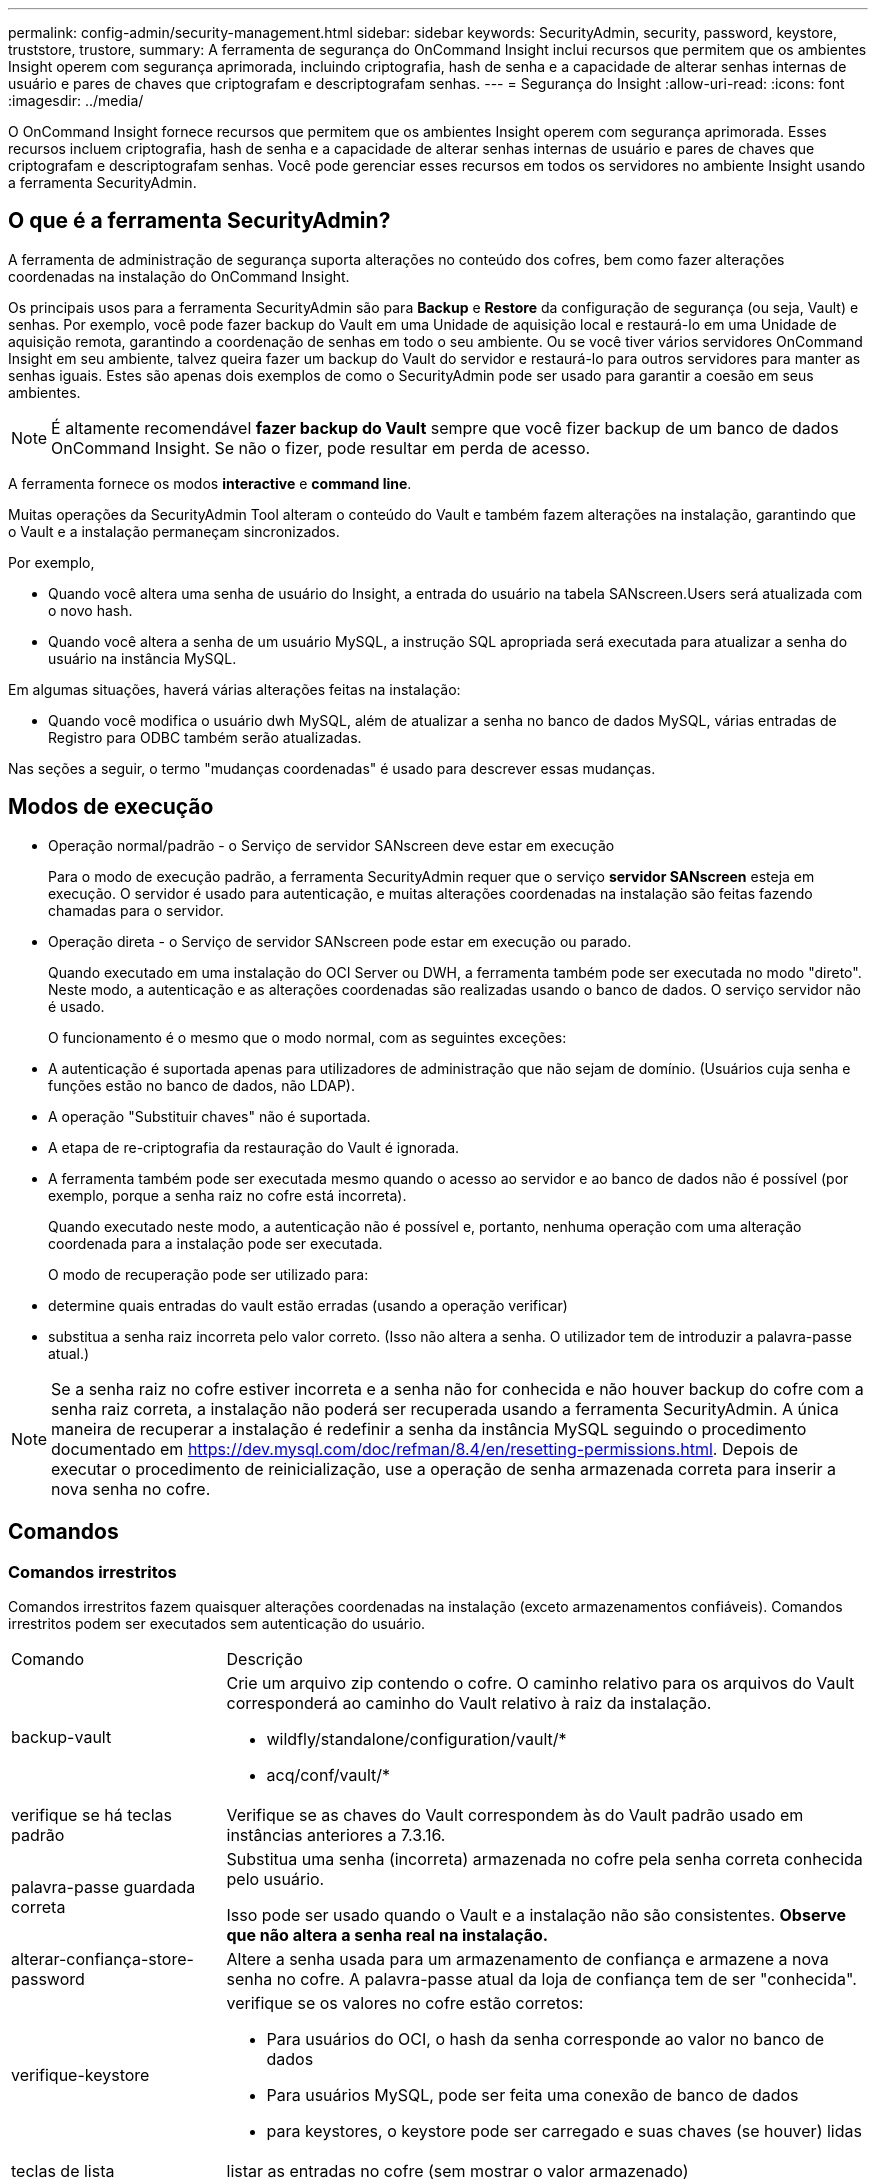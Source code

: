 ---
permalink: config-admin/security-management.html 
sidebar: sidebar 
keywords: SecurityAdmin, security, password, keystore, truststore, trustore, 
summary: A ferramenta de segurança do OnCommand Insight inclui recursos que permitem que os ambientes Insight operem com segurança aprimorada, incluindo criptografia, hash de senha e a capacidade de alterar senhas internas de usuário e pares de chaves que criptografam e descriptografam senhas. 
---
= Segurança do Insight
:allow-uri-read: 
:icons: font
:imagesdir: ../media/


[role="lead"]
O OnCommand Insight fornece recursos que permitem que os ambientes Insight operem com segurança aprimorada. Esses recursos incluem criptografia, hash de senha e a capacidade de alterar senhas internas de usuário e pares de chaves que criptografam e descriptografam senhas. Você pode gerenciar esses recursos em todos os servidores no ambiente Insight usando a ferramenta SecurityAdmin.



== O que é a ferramenta SecurityAdmin?

A ferramenta de administração de segurança suporta alterações no conteúdo dos cofres, bem como fazer alterações coordenadas na instalação do OnCommand Insight.

Os principais usos para a ferramenta SecurityAdmin são para *Backup* e *Restore* da configuração de segurança (ou seja, Vault) e senhas. Por exemplo, você pode fazer backup do Vault em uma Unidade de aquisição local e restaurá-lo em uma Unidade de aquisição remota, garantindo a coordenação de senhas em todo o seu ambiente. Ou se você tiver vários servidores OnCommand Insight em seu ambiente, talvez queira fazer um backup do Vault do servidor e restaurá-lo para outros servidores para manter as senhas iguais. Estes são apenas dois exemplos de como o SecurityAdmin pode ser usado para garantir a coesão em seus ambientes.

[NOTE]
====
É altamente recomendável *fazer backup do Vault* sempre que você fizer backup de um banco de dados OnCommand Insight. Se não o fizer, pode resultar em perda de acesso.

====
A ferramenta fornece os modos *interactive* e *command line*.

Muitas operações da SecurityAdmin Tool alteram o conteúdo do Vault e também fazem alterações na instalação, garantindo que o Vault e a instalação permaneçam sincronizados.

Por exemplo,

* Quando você altera uma senha de usuário do Insight, a entrada do usuário na tabela SANscreen.Users será atualizada com o novo hash.
* Quando você altera a senha de um usuário MySQL, a instrução SQL apropriada será executada para atualizar a senha do usuário na instância MySQL.


Em algumas situações, haverá várias alterações feitas na instalação:

* Quando você modifica o usuário dwh MySQL, além de atualizar a senha no banco de dados MySQL, várias entradas de Registro para ODBC também serão atualizadas.


Nas seções a seguir, o termo "mudanças coordenadas" é usado para descrever essas mudanças.



== Modos de execução

* Operação normal/padrão - o Serviço de servidor SANscreen deve estar em execução
+
Para o modo de execução padrão, a ferramenta SecurityAdmin requer que o serviço *servidor SANscreen* esteja em execução. O servidor é usado para autenticação, e muitas alterações coordenadas na instalação são feitas fazendo chamadas para o servidor.

* Operação direta - o Serviço de servidor SANscreen pode estar em execução ou parado.
+
Quando executado em uma instalação do OCI Server ou DWH, a ferramenta também pode ser executada no modo "direto". Neste modo, a autenticação e as alterações coordenadas são realizadas usando o banco de dados. O serviço servidor não é usado.

+
O funcionamento é o mesmo que o modo normal, com as seguintes exceções:

* A autenticação é suportada apenas para utilizadores de administração que não sejam de domínio. (Usuários cuja senha e funções estão no banco de dados, não LDAP).
* A operação "Substituir chaves" não é suportada.
* A etapa de re-criptografia da restauração do Vault é ignorada.
* A ferramenta também pode ser executada mesmo quando o acesso ao servidor e ao banco de dados não é possível (por exemplo, porque a senha raiz no cofre está incorreta).
+
Quando executado neste modo, a autenticação não é possível e, portanto, nenhuma operação com uma alteração coordenada para a instalação pode ser executada.

+
O modo de recuperação pode ser utilizado para:

* determine quais entradas do vault estão erradas (usando a operação verificar)
* substitua a senha raiz incorreta pelo valor correto. (Isso não altera a senha. O utilizador tem de introduzir a palavra-passe atual.)



NOTE: Se a senha raiz no cofre estiver incorreta e a senha não for conhecida e não houver backup do cofre com a senha raiz correta, a instalação não poderá ser recuperada usando a ferramenta SecurityAdmin. A única maneira de recuperar a instalação é redefinir a senha da instância MySQL seguindo o procedimento documentado em https://dev.mysql.com/doc/refman/8.4/en/resetting-permissions.html[]. Depois de executar o procedimento de reinicialização, use a operação de senha armazenada correta para inserir a nova senha no cofre.



== Comandos



=== Comandos irrestritos

Comandos irrestritos fazem quaisquer alterações coordenadas na instalação (exceto armazenamentos confiáveis). Comandos irrestritos podem ser executados sem autenticação do usuário.

[cols="25a,75a"]
|===


 a| 
Comando
 a| 
Descrição



 a| 
backup-vault
 a| 
Crie um arquivo zip contendo o cofre. O caminho relativo para os arquivos do Vault corresponderá ao caminho do Vault relativo à raiz da instalação.

* wildfly/standalone/configuration/vault/*
* acq/conf/vault/*




 a| 
verifique se há teclas padrão
 a| 
Verifique se as chaves do Vault correspondem às do Vault padrão usado em instâncias anteriores a 7.3.16.



 a| 
palavra-passe guardada correta
 a| 
Substitua uma senha (incorreta) armazenada no cofre pela senha correta conhecida pelo usuário.

Isso pode ser usado quando o Vault e a instalação não são consistentes. *Observe que não altera a senha real na instalação.*



 a| 
alterar-confiança-store-password
 a| 
Altere a senha usada para um armazenamento de confiança e armazene a nova senha no cofre. A palavra-passe atual da loja de confiança tem de ser "conhecida".



 a| 
verifique-keystore
 a| 
verifique se os valores no cofre estão corretos:

* Para usuários do OCI, o hash da senha corresponde ao valor no banco de dados
* Para usuários MySQL, pode ser feita uma conexão de banco de dados
* para keystores, o keystore pode ser carregado e suas chaves (se houver) lidas




 a| 
teclas de lista
 a| 
listar as entradas no cofre (sem mostrar o valor armazenado)

|===


=== Comandos restritos

A autenticação é necessária para qualquer comando não oculto que faça alterações coordenadas na instalação:

[cols="25a,75a"]
|===


 a| 
Comando
 a| 
Descrição



 a| 
restaurar-vault-backup
 a| 
Substitui o Vault atual pelo Vault contido no arquivo de backup especificado.

Executa todas as ações coordenadas para atualizar a instalação para corresponder às senhas no cofre restaurado:

* Atualize as senhas de usuário de comunicação OCI
* Atualize as senhas do usuário MySQL, incluindo root
* para cada keystore, se a senha do keystore for "conhecida", atualize o keystore usando as senhas do cofre restaurado.


Quando executado no modo normal, também lê cada valor criptografado da instância, descriptografa-o usando o serviço de criptografia do Vault atual, recriptografa-o usando o serviço de criptografia do Vault restaurado e armazena o valor recriptografado.



 a| 
sincronize-com-cofre
 a| 
Executa todas as ações coordenadas para atualizar a instalação para corresponder às senhas de usuário no cofre restaurado:

* Atualiza as senhas de usuário de comunicação OCI
* Atualiza as senhas do usuário MySQL, incluindo root




 a| 
alterar palavra-passe
 a| 
Altera a senha no cofre e executa as ações coordenadas.



 a| 
substitua as chaves
 a| 
Crie um novo cofre vazio (que terá chaves diferentes do existente). Em seguida, copie as entradas do Vault atual para o novo Vault. Em seguida, lê cada valor encriptado da instância, desencripta-o utilizando o serviço de encriptação do cofre atual, encripta-o novamente utilizando o serviço de encriptação do cofre restaurado e armazena o valor reencriptado.

|===


=== Comandos ocultos

A ferramenta SA fornece os seguintes comandos que não requerem autenticação, mas que fazem alterações coordenadas na instalação.

[cols="25a,75a"]
|===


 a| 
atualização de teclas de lista (servidor)
 a| 
Se o usuário não tiver autenticado, autentique usando a conta e a senha internas _no cofre atual. Em seguida, substitua o Vault atual pelo Vault no arquivo de backup e execute as ações coordenadas.



 a| 
atualização (aquisição)
 a| 
Substitua o Vault atual pelo Vault no arquivo de backup e execute as ações coordenadas.

|===


== Ações coordenadas



=== Cofre do servidor

[cols="25a,75a"]
|===


 a| 
_interno
 a| 
Atualizar hash de senha para usuário no banco de dados



 a| 
aquisição
 a| 
Atualizar hash de senha para usuário no banco de dados

Se o cofre de aquisição estiver presente, atualize também a entrada no cofre de aquisição



 a| 
dwh_internal
 a| 
Atualizar hash de senha para usuário no banco de dados



 a| 
cognos_admin
 a| 
Atualizar hash de senha para usuário no banco de dados

Se DWH e Windows, atualize SANscreen/cognos/analytics/Configuration/SANscreenAP.properties para definir a propriedade cognos.admin como a senha.



 a| 
raiz
 a| 
Execute SQL para atualizar a senha do usuário na instância do MySQL



 a| 
inventário
 a| 
Execute SQL para atualizar a senha do usuário na instância do MySQL



 a| 
dwh
 a| 
Execute SQL para atualizar a senha do usuário na instância do MySQL

Se DWH e Windows, atualize o Registro do Windows para definir as seguintes entradas relacionadas a ODBC para a nova senha:

* HKEY_LOCAL_MACHINE/SOFTWARE/Wow6432Node ODBC.INI/dwh_Capacity/PWD
* HKEY_LOCAL_MACHINE/SOFTWARE/Wow6432Node ODBC/dwh_Capacity_Efficiency/PWD
* HKEY_LOCAL_MACHINE_SOFTWARE/Wow6432Node ODBC.INI/dwh_fs_util/PWD
* HKEY_LOCAL_MACHINE/SOFTWARE/Wow6432Node ODBC.INI/dwh_inventory/PWD
* HKEY_LOCAL_MACHINE/SOFTWARE/Wow6432Node ODBC.INI/dwh_performance/PWD
* HKEY_LOCAL_MACHINE/SOFTWARE/Wow6432Node ODBC/dwh_ports/PWD
* HKEY_LOCAL_MACHINE/SOFTWARE/Wow6432Node ODBC.INI/dwh_sa/PWD
* HKEY_LOCAL_MACHINE/SOFTWARE/Wow6432Node ODBC.INI/dwh_cloud_cost/PWD




 a| 
dwhuser
 a| 
Execute SQL para atualizar a senha do usuário na instância do MySQL



 a| 
hosts
 a| 
Execute SQL para atualizar a senha do usuário na instância do MySQL



 a| 
keystore_password
 a| 
Reescreva o keystore com a nova senha - wildfly/standalone/Configuration/Server.keystore



 a| 
truststore_password
 a| 
Reescreva o keystore com a nova senha - wildfly/standalone/Configuration/Server.trustore



 a| 
key_password
 a| 
Reescreva o keystore com a nova senha - wildfly/standalone/Configuration/sso.jks



 a| 
cognos_archive
 a| 
Nenhum

|===


=== Aquisição do Vault

[cols="25a,75a"]
|===


 a| 
aquisição
 a| 
Nenhum



 a| 
truststore_password
 a| 
Reescreva o keystore com a nova senha (se existir) - acq/conf/cert/client.keystore

|===


== Executando a ferramenta Security Admin - linha de comando

A sintaxe para executar a ferramenta SA no modo de linha de comando é:

[listing]
----
securityadmin [-s | -au] [-db] [-lu <user> [-lp <password>]] <additional-options>

where

-s                      selects server vault
-au                     selects acquisition vault

-db                     selects direct operation mode

-lu <user>              user for authentication
-lp <password>          password for authentication
<addition-options>      specifies command and command arguments as described below
----
Notas:

* A opção "-i" pode não estar presente na linha de comando (uma vez que seleciona o modo interativo).
* para as opções "-s" e "-au":
+
** "-s" não é permitido numa RAU
** "-au" não é permitido na DWH
** se nenhum dos dois estiver presente, então
+
*** O cofre do servidor é selecionado em servidor, DWH e Dual
*** O cofre de aquisição é selecionado na RAU




* As opções -lu e -lp são usadas para autenticação do usuário.
+
** Se o <user> for especificado e o <password> não for, o usuário será solicitado a digitar a senha.
** Se o <user> não for fornecido e a autenticação for necessária, o usuário será solicitado a fornecer o <user> e o <password>.






=== Comandos:

[cols="25a,75a"]
|===


 a| 
Comando
 a| 
Utilização



 a| 
palavra-passe guardada correta
 a| 
[listing]
----
securityadmin [-s | -au] [-db] -pt <key> [<value>]

 where

-pt             specifies the command ("put")
<key>           is the key
<value>         is the value.  If not present, user will be prompted for value
----


 a| 
backup-vault
 a| 
[listing]
----
securityadmin [-s | -au] [-db] -b [<backup-dir>]

where

-b              specified command
<backup-dir>    is the output directory.  If not present, default location of SANscreen/backup/vault is used
                The backup file will be named ServerSecurityBackup-yyyy-MM-dd-HH-mm.zip
----


 a| 
backup-vault
 a| 
[listing]
----
securityadmin [-s | -au] [-db] -ub <backup-file>

where

-ub             specified command ("upgrade-backup")
<backup-file>   The location to write the backup file
----


 a| 
teclas de lista
 a| 
[listing]
----
securityadmin [-s | -au] [-db] -l

where

-l              specified command
----


 a| 
teclas de verificação
 a| 
[listing]
----
securityadmin [-s | -au] [-db] -ck

where

-ck             specified command

exit code:
  1     error
  2     default key(s)
  3     unique keys
----


 a| 
verificar-keystore (servidor)
 a| 
[listing]
----
securityadmin [-s] [-db] -v

where

-v              specified command
----


 a| 
atualização
 a| 
[listing]
----
securityadmin [-s | -au] [-db] [-lu <user>] [-lp <password>] -u

where

-u              specified command

For server vault, if -lu is not present, then authentication will be performed for <user> =_internal and <password> = _internal's password from vault.
For acquisition vault, if -lu is not present, then no authentication will be attempted
----


 a| 
substitua as chaves
 a| 
[listing]
----
securityadmin [-s | -au] [-db] [-lu <user>] [-lp <password>] -rk

where

-rk              specified command
----


 a| 
restaurar-vault-backup
 a| 
[listing]
----
securityadmin [-s | -au] [-db] [-lu <user>] [-lp <password>] -r <backup-file>

where

-r               specified command
<backup-file>    the backup file location
----


 a| 
alterar palavra-passe (servidor)
 a| 
[listing]
----
securityadmin [-s] [-db] [-lu <user>] [-lp <password>] -up -un <user> -p [<password>] [-sh]

where

-up             specified command ("update-password")
-un <user>        entry ("user") name to update
-p <password> new password.  If <password not supplied, user will be prompted.
-sh             for mySQL user, use strong hash
----


 a| 
alterar palavra-passe para utilizador de aquisição (aquisição)
 a| 
[listing]
----
securityadmin [-au] [-db] [-lu <user>] [-lp <password>] -up -p [<password>]

where

-up             specified command ("update-password")
-p <password> new password.  If <password not supplied, user will be prompted.
----


 a| 
alterar-senha para truststore-_password (aquisição)
 a| 
[listing]
----
securityadmin [-au] [-db] [-lu <user>] [-lp <password>] -utp -p [<password>]

where

-utp            specified command ("update-truststore-password")
-p <password> new password.  If <password not supplied, user will be prompted.
----


 a| 
sincronizar com cofre (servidor)
 a| 
[listing]
----
securityadmin [-s] [-db] [-lu <user>] [-lp <password>] -sv <backup-file>

where

-sv              specified command
----
|===


== Executar a ferramenta de administração de segurança - modo interativo



=== Interativo - Menu principal

Para executar a ferramenta SA no modo interativo, digite o seguinte comando:

 securityadmin -i
Em um servidor ou instalação dupla, o SecurityAdmin solicitará ao usuário que selecione o servidor ou a unidade de aquisição local.

Detectados nós de servidor e Unidade de aquisição! Selecione o nó cuja segurança precisa ser reconfigurada:

[listing]
----
1 - Server

2 - Local Acquisition Unit

9 - Exit

Enter your choice:
----
No DWH, "Server" (servidor) é selecionado automaticamente. Numa AU remota, a opção "Acquisition Unit" (Unidade de aquisição) será selecionada automaticamente.



=== Interactive - servidor: Recuperação de senha root

No modo servidor, a ferramenta SecurityAdmin primeiro verificará se a senha raiz armazenada está correta. Caso contrário, a ferramenta exibirá a tela de recuperação de senha raiz.

[listing]
----
ERROR: Database is not accessible

1 - Enter root password

2 - Get root password from vault backup

9 - Exit

Enter your choice:
----
Se a opção 1 estiver selecionada, o usuário será solicitado a digitar a senha correta.

 Enter password (blank = don't change)
 Enter correct password for 'root':
Se for introduzida a palavra-passe correta, é apresentado o seguinte.

 Password verified.  Vault updated
Pressionar ENTER exibirá o menu irrestrito do servidor.

Se for introduzida a palavra-passe errada, será apresentado o seguinte

 Password verification failed - Access denied for user 'root'@'localhost' (using password: YES)
Premir ENTER regressa ao menu de recuperação.

Se a opção 2 estiver selecionada, o usuário será solicitado a fornecer o nome de um arquivo de backup a partir do qual ler a senha correta:

 Enter Backup File Location:
Se a senha do backup estiver correta, será exibido o seguinte.

 Password verified.  Vault updated
Pressionar ENTER exibirá o menu irrestrito do servidor.

Se a palavra-passe na cópia de segurança estiver incorreta, será apresentado o seguinte

 Password verification failed - Access denied for user 'root'@'localhost' (using password: YES)
Premir ENTER regressa ao menu de recuperação.



=== Interactive - servidor: Senha correta

A ação "corrigir senha" é usada para alterar a senha armazenada no cofre para que ela corresponda à senha real exigida pela instalação. Este comando é útil em situações em que uma mudança na instalação foi feita por algo diferente da ferramenta securityadmin. Os exemplos incluem:

* A senha de um usuário SQL foi modificada pelo acesso direto ao MySQL.
* Um keystore é substituído ou a senha de um keystore é alterada usando keytool.
* Um banco de dados OCI foi restaurado e esse banco de dados tem senhas diferentes para os usuários internos


"Corrigir senha" primeiro solicitará ao usuário que selecione a senha que deseja armazenar o valor correto.

[listing]
----
Replace incorrect stored password with correct password.  (Does not change the required password)
Select User:  (Enter 'b' to go Back)

1 - _internal

2 - acquisition

3 - cognos_admin

4 - cognos keystore

5 - dwh

6 - dwh_internal

7 - dwhuser

8 - hosts

9 - inventory

10 - sso keystore

11 - server keystore

12 - root

13 - server truststore

14 - AU truststore

Enter your choice:
----
Depois de selecionar qual entrada corrigir, o usuário é solicitado a fornecer o valor.

[listing]
----
1 - Enter {user} password

2 - Get {user} password from vault backup

9 - Exit

Enter your choice:
----
Se a opção 1 estiver selecionada, o usuário será solicitado a digitar a senha correta.

 Enter password (blank = don't change)
 Enter correct password for '{user}':
Se for introduzida a palavra-passe correta, é apresentado o seguinte.

 Password verified.  Vault updated
Pressionar ENTER retornará ao menu irrestrito do servidor.

Se for introduzida a palavra-passe errada, será apresentado o seguinte

....
Password verification failed - {additional information}
Vault entry not updated.
....
Pressionar ENTER retornará ao menu irrestrito do servidor.

Se a opção 2 estiver selecionada, o usuário será solicitado a fornecer o nome de um arquivo de backup a partir do qual ler a senha correta:

 Enter Backup File Location:
Se a senha do backup estiver correta, será exibido o seguinte.

 Password verified.  Vault updated
Pressionar ENTER exibirá o menu irrestrito do servidor.

Se a palavra-passe na cópia de segurança estiver incorreta, será apresentado o seguinte

....
Password verification failed - {additional information}
Vault entry not updated.
....
Pressionar ENTER exibirá o menu irrestrito do servidor.



=== Interativo - servidor: Verifique o conteúdo do Vault

Verificar o conteúdo do Vault verificará se o Vault tem chaves que correspondem ao Vault padrão distribuído com versões anteriores do OCI e verificará se cada valor no Vault corresponde à instalação.

Os resultados possíveis para cada chave são:

|===


| OK | O valor do cofre está correto 


| Não verificado | O valor não pode ser verificado em relação à instalação 


| RUIM | O valor não corresponde à instalação 


| Em falta | Falta uma entrada esperada. 
|===
[listing]
----
Encryption keys secure: unique, non-default encryption keys detected

             cognos_admin: OK
                    hosts: OK
             dwh_internal: OK
                inventory: OK
                  dwhuser: OK
        keystore_password: OK
                      dwh: OK
      truststore_password: OK
                     root: OK
                _internal: OK
          cognos_internal: Not Checked
             key_password: OK
              acquisition: OK
           cognos_archive: Not Checked
 cognos_keystore_password: Missing


Press enter to continue
----


=== Interactive - servidor: Backup

O backup solicitará o diretório no qual o arquivo zip de backup deve ser armazenado. O diretório já deve existir e o nome do arquivo será ServerSecurityBackup-yyyy-mm-dd-hh-mm.zip.

[listing]
----
Enter backup directory location [C:\Program Files\SANscreen\backup\vault] :

Backup Succeeded!   Backup File: C:\Program Files\SANscreen\backup\vault\ServerSecurityBackup-2024-08-09-12-02.zip
----


=== Interactive - servidor: Login

A ação de login é usada para autenticar um usuário e obter acesso a operações que modificam a instalação. O usuário deve ter Privileges de administrador. Ao executar com o servidor, qualquer usuário admin pode ser usado; ao executar no modo direto, o usuário deve ser um usuário local em vez de um usuário LDAP.

[listing]
----
Authenticating via server. Enter user and password

UserName: admin

Password:
----
ou

[listing]
----
Authenticating via database.  Enter local user and password.

UserName: admin

Password:
----
Se a senha estiver correta e o usuário for um usuário admin, o menu restrito será exibido.

Se a palavra-passe estiver incorreta, será apresentado o seguinte:

[listing]
----
Authenticating via database.  Enter local user and password.

UserName: admin

Password:

Login Failed!
----
Se o usuário não for um administrador, o seguinte será exibido:

[listing]
----
Authenticating via server. Enter user and password

UserName: user

Password:

User 'user' does not have 'admin' role!
----


=== Interativo - servidor: Menu restrito

Depois de o utilizador iniciar sessão, a ferramenta apresenta o Menu restrito.

[listing]
----
Logged in as: admin
Select Action:

2 - Change Password

3 - Verify Vault Contents

4 - Backup

5 - Restore

6 - Change Encryption Keys

7 - Fix installation to match vault

9 - Exit

Enter your choice:
----


=== Interactive - servidor: Alterar senha

A ação "Change Password" (alterar palavra-passe) é utilizada para alterar uma palavra-passe de instalação para um novo valor.

"Change Password" (alterar palavra-passe) solicitará primeiro ao utilizador que selecione a palavra-passe que pretende alterar.

[listing]
----
Change Password
Select User:  (Enter 'b' to go Back)

1 - _internal

2 - acquisition

3 - cognos_admin

4 - cognos keystore

5 - dwh

6 - dwh_internal

7 - dwhuser

8 - hosts

9 - inventory

10 - sso keystore

11 - server keystore

12 - root

13 - server truststore

14 - AU truststore

Enter your choice:
----
Depois de selecionar qual entrada corrigir, se o usuário for um usuário MySQL, o usuário será perguntado se deseja hash forte para a senha

[listing]
----
MySQL supports SHA-1 and SHA-256 password hashes. SHA-256 is stronger but requires all clients use SSL connections

Use strong password hash? (Y/n): y
----
Em seguida, o usuário é solicitado a fornecer a nova senha.

[listing]
----
New Password for '{user}':
If the password is empty, the operation is cancelled.

Password is empty - cancelling operation
----
Se for introduzida uma palavra-passe não vazia, é pedido ao utilizador que confirme a palavra-passe.

[listing]
----
New Password for '{user}':

Confirm New Password for '{user}':

Password successfully updated for 'dwhuser'!
----
Se a alteração não for bem-sucedida, o erro ou a exceção serão exibidos.



=== Interactive - servidor: Restauração



=== Interactive - servidor: Alterar chaves de criptografia

A ação alterar chaves de criptografia substituirá a chave de criptografia usada para criptografar as entradas do Vault e substituirá a chave de criptografia usada para o serviço de criptografia do Vault. Como a chave do serviço de criptografia é alterada, os valores criptografados no banco de dados serão recriptografados; eles serão lidos, descriptografados com a chave atual, criptografados com a nova chave e salvos de volta ao banco de dados.

Esta ação não é suportada no modo direto, uma vez que o servidor fornece a operação de reencriptação para algum conteúdo de base de dados.

[listing]
----
Replace encryption key with new key and update encrypted database values

Confirm (y/N): y

Change Encryption Keys succeeded! Restart 'Server' Service!
----


=== Interactive - servidor: Corrigir instalação

A ação Fix Installation atualizará a instalação. Todas as senhas de instalação que podem ser alteradas através da ferramenta securityadmin, exceto root, serão definidas para as senhas no cofre.

* As senhas dos usuários internos do OCI serão atualizadas.
* As senhas dos usuários MySQL, exceto root, serão atualizadas.
* As senhas dos keystores serão atualizadas.


[listing]
----
Fix installation - update installation passwords to match values in vault

Confirm:  (y/N): y

Installation update succeeded! Restart 'Server' Service.
----
A ação irá parar na primeira atualização mal sucedida e apresentar o erro ou exceção.
